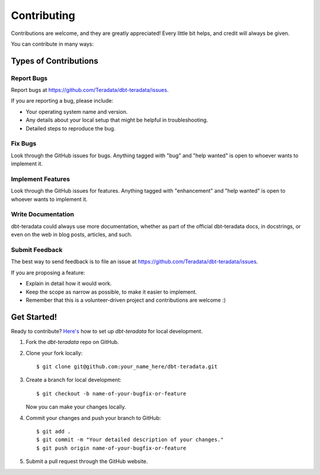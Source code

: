 .. highlight:: shell

============
Contributing
============

Contributions are welcome, and they are greatly appreciated! Every little bit
helps, and credit will always be given.

You can contribute in many ways:

Types of Contributions
----------------------

Report Bugs
~~~~~~~~~~~

Report bugs at https://github.com/Teradata/dbt-teradata/issues.

If you are reporting a bug, please include:

* Your operating system name and version.
* Any details about your local setup that might be helpful in troubleshooting.
* Detailed steps to reproduce the bug.

Fix Bugs
~~~~~~~~

Look through the GitHub issues for bugs. Anything tagged with "bug" and "help
wanted" is open to whoever wants to implement it.

Implement Features
~~~~~~~~~~~~~~~~~~

Look through the GitHub issues for features. Anything tagged with "enhancement"
and "help wanted" is open to whoever wants to implement it.

Write Documentation
~~~~~~~~~~~~~~~~~~~

dbt-teradata could always use more documentation, whether as part of the
official dbt-teradata docs, in docstrings, or even on the web in blog posts,
articles, and such.

Submit Feedback
~~~~~~~~~~~~~~~

The best way to send feedback is to file an issue at https://github.com/Teradata/dbt-teradata/issues.

If you are proposing a feature:

* Explain in detail how it would work.
* Keep the scope as narrow as possible, to make it easier to implement.
* Remember that this is a volunteer-driven project and contributions are
  welcome :)

Get Started!
------------

Ready to contribute? `Here's <https://jarv.is/notes/how-to-pull-request-fork-github/>`_ how to set up `dbt-teradata` for local development.

1. Fork the `dbt-teradata` repo on GitHub.
2. Clone your fork locally::

    $ git clone git@github.com:your_name_here/dbt-teradata.git

3. Create a branch for local development::

    $ git checkout -b name-of-your-bugfix-or-feature

   Now you can make your changes locally.

4. Commit your changes and push your branch to GitHub::

    $ git add .
    $ git commit -m "Your detailed description of your changes."
    $ git push origin name-of-your-bugfix-or-feature

5. Submit a pull request through the GitHub website.
